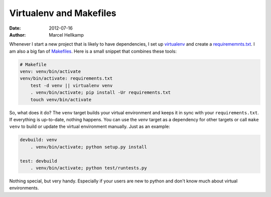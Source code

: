 Virtualenv and Makefiles
########################

:date: 2012-07-16
:author: Marcel Hellkamp

Whenever I start a new project that is likely to have dependencies, I set up `virtualenv <http://www.virtualenv.org/>`_ and create a `requirememnts.txt <http://www.pip-installer.org/en/latest/requirements.html>`_. I am also a big fan of `Makefiles <http://www.gnu.org/software/make/manual/make.html>`_. Here is a small snippet that combines these tools:

.. code-block:: make

    # Makefile
    venv: venv/bin/activate
    venv/bin/activate: requirements.txt
        test -d venv || virtualenv venv
        . venv/bin/activate; pip install -Ur requirements.txt
        touch venv/bin/activate

So, what does it do? The ``venv`` target builds your virtual environment and keeps it in sync with your ``requirements.txt``. If everything is up-to-date, nothing happens. You can use the `venv` target as a dependency for other targets or call ``make venv`` to build or update the virtual environment manually. Just as an example:

.. code-block:: make

    devbuild: venv
        . venv/bin/activate; python setup.py install

    test: devbuild
        . venv/bin/activate; python test/runtests.py



Nothing special, but very handy. Especially if your users are new to python and don't know much about virtual environments.

